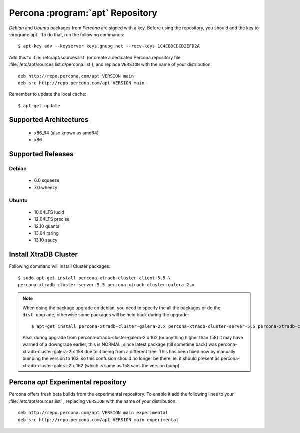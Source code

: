 .. _apt-repo:

===============================================
 Percona :program:`apt` Repository
===============================================

*Debian* and *Ubuntu* packages from *Percona* are signed with a key. Before using the repository, you should add the key to :program:`apt`. To do that, run the following commands: ::

  $ apt-key adv --keyserver keys.gnupg.net --recv-keys 1C4CBDCDCD2EFD2A

Add this to :file:`/etc/apt/sources.list` (or create a dedicated Percona repository file :file:`/etc/apt/sources.list.d/percona.list`), and replace ``VERSION`` with the name of your distribution: ::

  deb http://repo.percona.com/apt VERSION main 
  deb-src http://repo.percona.com/apt VERSION main

Remember to update the local cache: ::

  $ apt-get update

Supported Architectures
=======================

 * x86_64 (also known as amd64)
 * x86

Supported Releases
==================

Debian
------

 * 6.0 squeeze
 * 7.0 wheezy

Ubuntu
------

 * 10.04LTS lucid
 * 12.04LTS precise
 * 12.10 quantal
 * 13.04 raring
 * 13.10 saucy


Install XtraDB Cluster
=======================

Following command will install Cluster packages: :: 

  $ sudo apt-get install percona-xtradb-cluster-client-5.5 \
  percona-xtradb-cluster-server-5.5 percona-xtradb-cluster-galera-2.x

.. note:: 

   When doing the package upgrade on debian, you need to specify the all the packages or do the ``dist-upgrade``, otherwise some packages will be held back during the upgrade: ::
 
   $ apt-get install percona-xtradb-cluster-galera-2.x percona-xtradb-cluster-server-5.5 percona-xtradb-cluster-client-5.5  

   Also, during upgrade from  percona-xtradb-cluster-galera-2.x 162 (or anything higher than 158) it may have warned of a downgrade earlier, this is NORMAL, since latest package (till sometime back) was percona-xtradb-cluster-galera-2.x 158 due to it being from a different tree. This has been fixed now by manually bumping the version to 163, so this confusion should no longer be there, ie. it should present as percona-xtradb-cluster-galera-2.x 162 (which is same as 158 sans the version bump).

Percona `apt` Experimental repository
=====================================

Percona offers fresh beta builds from the experimental repository. To enable it add the following lines to your  :file:`/etc/apt/sources.list` , replacing ``VERSION`` with the name of your distribution: ::

  deb http://repo.percona.com/apt VERSION main experimental
  deb-src http://repo.percona.com/apt VERSION main experimental

